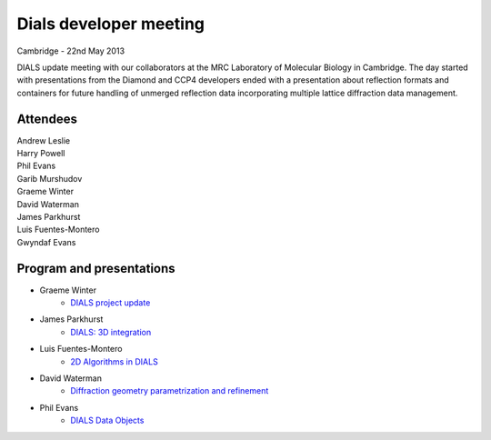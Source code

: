 =======================
Dials developer meeting
=======================

Cambridge - 22nd May 2013

DIALS update meeting with our collaborators at the MRC Laboratory of Molecular Biology in
Cambridge. The day started with presentations from the Diamond and CCP4 developers ended with a
presentation about reflection formats and containers for future handling of unmerged reflection data
incorporating multiple lattice diffraction data management.

Attendees
~~~~~~~~~

| Andrew Leslie
| Harry Powell
| Phil Evans
| Garib Murshudov
| Graeme Winter
| David Waterman
| James Parkhurst
| Luis Fuentes-Montero
| Gwyndaf Evans

Program and presentations
~~~~~~~~~~~~~~~~~~~~~~~~~

* Graeme Winter
   - `DIALS project update`_
* James Parkhurst
   - `DIALS: 3D integration`_
* Luis Fuentes-Montero
   - `2D Algorithms in DIALS`_
* David Waterman
   - `Diffraction geometry parametrization and refinement`_
* Phil Evans
   - `DIALS Data Objects`_

.. _DIALS\: 3D Integration: ../../presentations/Parkhurst_Cambridge_22_05_2013.pdf
.. _Diffraction geometry parametrization and refinement: ../../presentations/Waterman_Cambridge_22_05_2013.pdf
.. _DIALS project update: ../../presentations/Winter_Cambridge_22_05_2013.pdf
.. _DIALS Data Objects: ../../presentations/Evans_Cambridge_22_05_2013.pdf
.. _2D Algorithms in DIALS: ../../presentations/Luiso_Cambridge_22_05_2013.pdf
